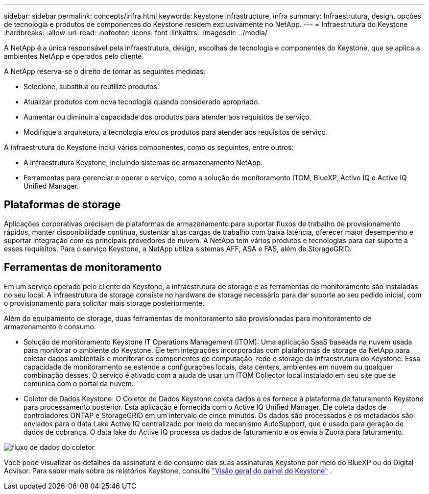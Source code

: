 ---
sidebar: sidebar 
permalink: concepts/infra.html 
keywords: keystone infrastructure, infra 
summary: Infraestrutura, design, opções de tecnologia e produtos de componentes do Keystone residem exclusivamente no NetApp. 
---
= Infraestrutura do Keystone
:hardbreaks:
:allow-uri-read: 
:nofooter: 
:icons: font
:linkattrs: 
:imagesdir: ../media/


[role="lead"]
A NetApp é a única responsável pela infraestrutura, design, escolhas de tecnologia e componentes do Keystone, que se aplica a ambientes NetApp e operados pelo cliente.

A NetApp reserva-se o direito de tomar as seguintes medidas:

* Selecione, substitua ou reutilize produtos.
* Atualizar produtos com nova tecnologia quando considerado apropriado.
* Aumentar ou diminuir a capacidade dos produtos para atender aos requisitos de serviço.
* Modifique a arquitetura, a tecnologia e/ou os produtos para atender aos requisitos de serviço.


A infraestrutura do Keystone inclui vários componentes, como os seguintes, entre outros:

* A infraestrutura Keystone, incluindo sistemas de armazenamento NetApp.
* Ferramentas para gerenciar e operar o serviço, como a solução de monitoramento ITOM, BlueXP, Active IQ e Active IQ Unified Manager.




== Plataformas de storage

Aplicações corporativas precisam de plataformas de armazenamento para suportar fluxos de trabalho de provisionamento rápidos, manter disponibilidade contínua, sustentar altas cargas de trabalho com baixa latência, oferecer maior desempenho e suportar integração com os principais provedores de nuvem. A NetApp tem vários produtos e tecnologias para dar suporte a esses requisitos. Para o serviço Keystone, a NetApp utiliza sistemas AFF, ASA e FAS, além de StorageGRID.



== Ferramentas de monitoramento

Em um serviço operado pelo cliente do Keystone, a infraestrutura de storage e as ferramentas de monitoramento são instaladas no seu local. A infraestrutura de storage consiste no hardware de storage necessário para dar suporte ao seu pedido inicial, com o provisionamento para solicitar mais storage posteriormente.

Além do equipamento de storage, duas ferramentas de monitoramento são provisionadas para monitoramento de armazenamento e consumo.

* Solução de monitoramento Keystone IT Operations Management (ITOM): Uma aplicação SaaS baseada na nuvem usada para monitorar o ambiente do Keystone. Ele tem integrações incorporadas com plataformas de storage da NetApp para coletar dados ambientais e monitorar os componentes de computação, rede e storage da infraestrutura do Keystone. Essa capacidade de monitoramento se estende a configurações locais, data centers, ambientes em nuvem ou qualquer combinação desses. O serviço é ativado com a ajuda de usar um ITOM Collector local instalado em seu site que se comunica com o portal da nuvem.
* Coletor de Dados Keystone: O Coletor de Dados Keystone coleta dados e os fornece à plataforma de faturamento Keystone para processamento posterior. Esta aplicação é fornecida com o Active IQ Unified Manager. Ele coleta dados de controladores ONTAP e StorageGRID em um intervalo de cinco minutos. Os dados são processados e os metadados são enviados para o data Lake Active IQ centralizado por meio do mecanismo AutoSupport, que é usado para geração de dados de cobrança. O data lake do Active IQ processa os dados de faturamento e os envia à Zuora para faturamento.


image:data-collector-flow.png["fluxo de dados do coletor"]

Você pode visualizar os detalhes da assinatura e do consumo das suas assinaturas Keystone por meio do BlueXP ou do Digital Advisor. Para saber mais sobre os relatórios Keystone, consulte link:../integrations/dashboard-overview.html["Visão geral do painel do Keystone"] .
